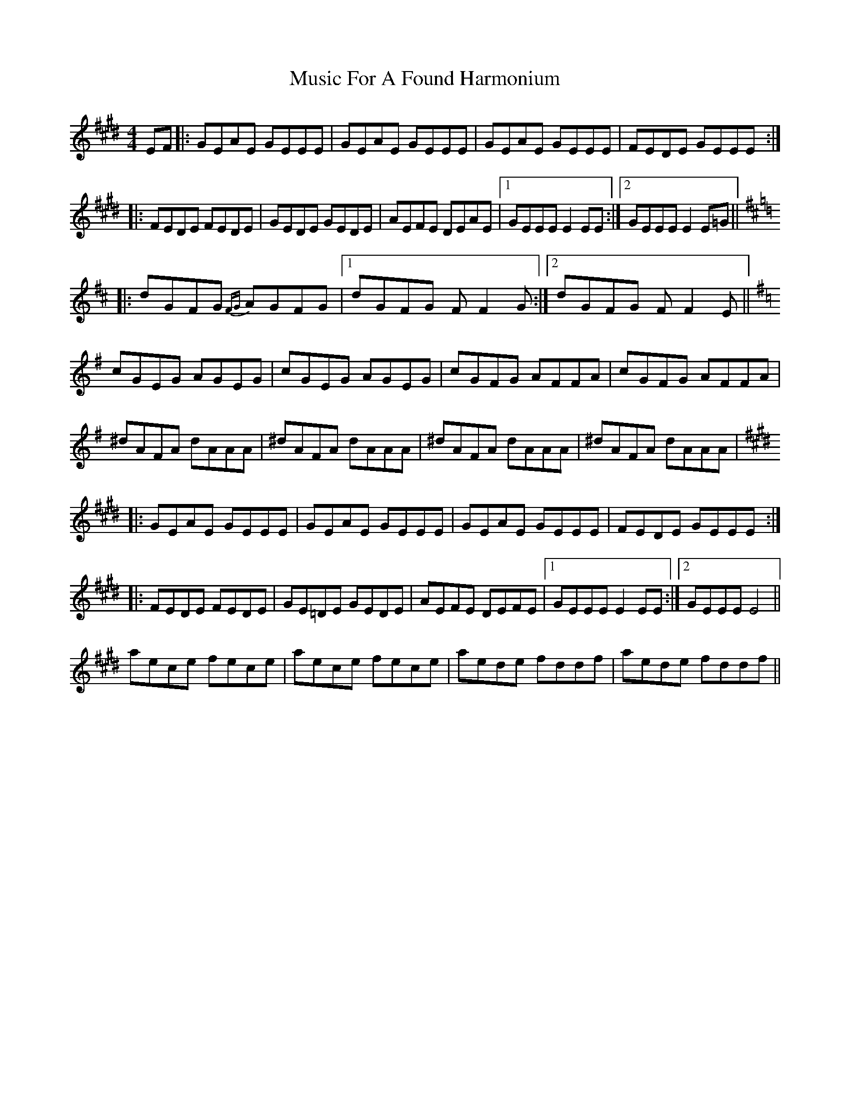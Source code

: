 X: 28616
T: Music For A Found Harmonium
R: reel
M: 4/4
K: Emajor
EF|:GEAE GEEE|GEAE GEEE|GEAE GEEE|FEDE GEEE:|
|:FEDE FEDE|GEDE GEDE|AEFE DEAE|1 GEEE E2 EE:|2 GEEE E2 E=G||
K:Dmaj
|:dGFG {FG}AGFG|1 dGFG FF2 G:|2 dGFG FF2 E||
K:Gmaj
cGEG AGEG|cGEG AGEG|cGFG AFFA|cGFG AFFA|
^dAFA dAAA|^dAFA dAAA|^dAFA dAAA|^dAFA dAAA|
K:Emaj
|:GEAE GEEE|GEAE GEEE|GEAE GEEE|FEDE GEEE:|
|:FEDE FEDE|GE=DE GEDE|AEFE DEFE|1 GEEE E2 EE:|2 GEEE E4||
aece fece|aece fece|aede fddf|aede fddf||

